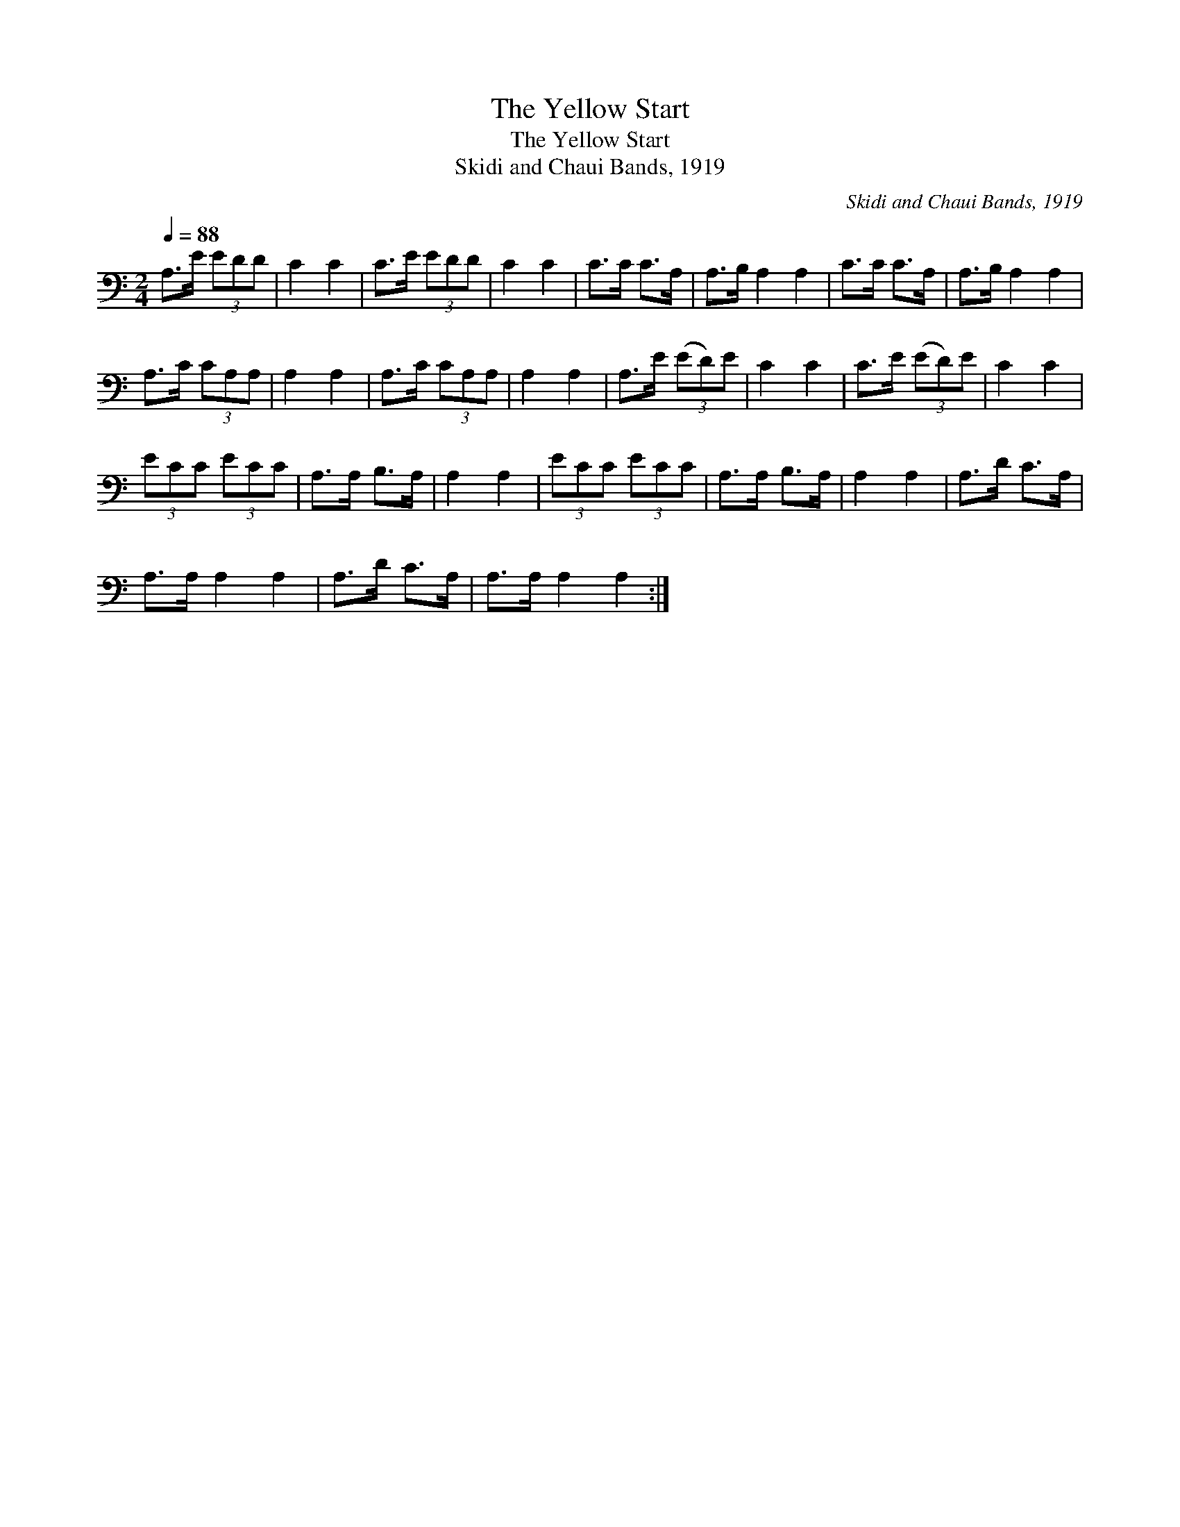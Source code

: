 X:1
T:The Yellow Start
T:The Yellow Start
T:Skidi and Chaui Bands, 1919
C:Skidi and Chaui Bands, 1919
L:1/8
Q:1/4=88
M:2/4
K:C
V:1 bass 
V:1
 A,>E (3EDD | C2 C2 | C>E (3EDD | C2 C2 | C>C C>A, | A,>B, A,2 A,2 | C>C C>A, | A,>B, A,2 A,2 | %8
 A,>C (3CA,A, | A,2 A,2 | A,>C (3CA,A, | A,2 A,2 | A,>E (3(ED)E | C2 C2 | C>E (3(ED)E | C2 C2 | %16
 (3ECC (3ECC | A,>A, B,>A, | A,2 A,2 | (3ECC (3ECC | A,>A, B,>A, | A,2 A,2 | A,>D C>A, | %23
 A,>A, A,2 A,2 | A,>D C>A, | A,>A, A,2 A,2 :| %26

